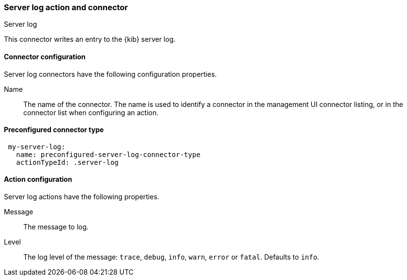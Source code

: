 [role="xpack"]
[[server-log-action-type]]
=== Server log action and connector
++++
<titleabbrev>Server log</titleabbrev>
++++

This connector writes an entry to the {kib} server log.

[float]
[[server-log-connector-configuration]]
==== Connector configuration

Server log connectors have the following configuration properties.

Name::      The name of the connector. The name is used to identify a  connector in the management UI connector listing, or in the connector list when configuring an action.

[float]
[[Preconfigured-server-log-configuration]]
==== Preconfigured connector type

[source,text]
--
 my-server-log:
   name: preconfigured-server-log-connector-type
   actionTypeId: .server-log
--

[float]
[[server-log-action-configuration]]
==== Action configuration

Server log actions have the following properties.

Message::   The message to log.
Level::     The log level of the message: `trace`, `debug`, `info`, `warn`, `error` or `fatal`. Defaults to `info`.
